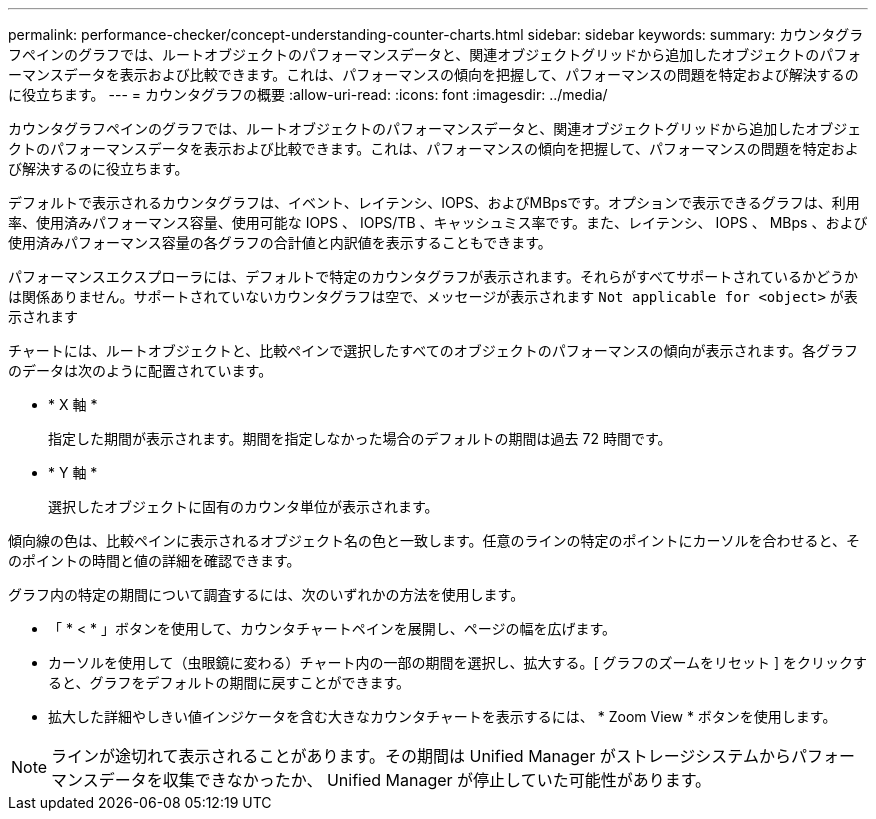 ---
permalink: performance-checker/concept-understanding-counter-charts.html 
sidebar: sidebar 
keywords:  
summary: カウンタグラフペインのグラフでは、ルートオブジェクトのパフォーマンスデータと、関連オブジェクトグリッドから追加したオブジェクトのパフォーマンスデータを表示および比較できます。これは、パフォーマンスの傾向を把握して、パフォーマンスの問題を特定および解決するのに役立ちます。 
---
= カウンタグラフの概要
:allow-uri-read: 
:icons: font
:imagesdir: ../media/


[role="lead"]
カウンタグラフペインのグラフでは、ルートオブジェクトのパフォーマンスデータと、関連オブジェクトグリッドから追加したオブジェクトのパフォーマンスデータを表示および比較できます。これは、パフォーマンスの傾向を把握して、パフォーマンスの問題を特定および解決するのに役立ちます。

デフォルトで表示されるカウンタグラフは、イベント、レイテンシ、IOPS、およびMBpsです。オプションで表示できるグラフは、利用率、使用済みパフォーマンス容量、使用可能な IOPS 、 IOPS/TB 、キャッシュミス率です。また、レイテンシ、 IOPS 、 MBps 、および使用済みパフォーマンス容量の各グラフの合計値と内訳値を表示することもできます。

パフォーマンスエクスプローラには、デフォルトで特定のカウンタグラフが表示されます。それらがすべてサポートされているかどうかは関係ありません。サポートされていないカウンタグラフは空で、メッセージが表示されます `Not applicable for <object>` が表示されます

チャートには、ルートオブジェクトと、比較ペインで選択したすべてのオブジェクトのパフォーマンスの傾向が表示されます。各グラフのデータは次のように配置されています。

* * X 軸 *
+
指定した期間が表示されます。期間を指定しなかった場合のデフォルトの期間は過去 72 時間です。

* * Y 軸 *
+
選択したオブジェクトに固有のカウンタ単位が表示されます。



傾向線の色は、比較ペインに表示されるオブジェクト名の色と一致します。任意のラインの特定のポイントにカーソルを合わせると、そのポイントの時間と値の詳細を確認できます。

グラフ内の特定の期間について調査するには、次のいずれかの方法を使用します。

* 「 * < * 」ボタンを使用して、カウンタチャートペインを展開し、ページの幅を広げます。
* カーソルを使用して（虫眼鏡に変わる）チャート内の一部の期間を選択し、拡大する。[ グラフのズームをリセット ] をクリックすると、グラフをデフォルトの期間に戻すことができます。
* 拡大した詳細やしきい値インジケータを含む大きなカウンタチャートを表示するには、 * Zoom View * ボタンを使用します。


[NOTE]
====
ラインが途切れて表示されることがあります。その期間は Unified Manager がストレージシステムからパフォーマンスデータを収集できなかったか、 Unified Manager が停止していた可能性があります。

====